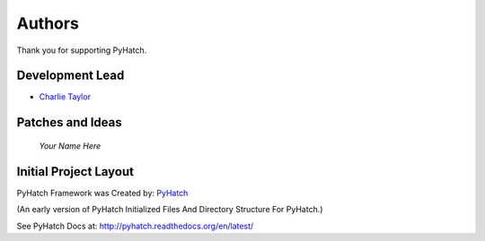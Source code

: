 

Authors
=======

Thank you for supporting PyHatch.

Development Lead
----------------

* `Charlie Taylor <https://github.com/sonofeft>`_

Patches and Ideas
-----------------

 *Your Name Here*


Initial Project Layout
----------------------

PyHatch Framework was Created by: `PyHatch <http://pyhatch.readthedocs.org/en/latest/>`_ 

(An early version of PyHatch Initialized Files And Directory Structure For PyHatch.)

See PyHatch Docs at: `<http://pyhatch.readthedocs.org/en/latest/>`_

